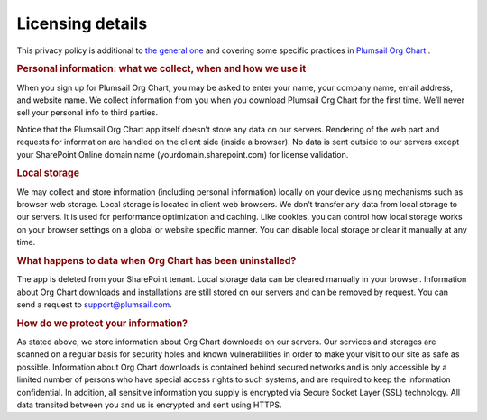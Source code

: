 Licensing details
===============


This privacy policy is additional to `the general one <https://plumsail.com/privacy-policy/>`_ and covering some specific practices in `Plumsail Org Chart <https://plumsail.com/privacy-policy/>`_ .


.. rubric:: Personal information: what we collect, when and how we use it

When you sign up for Plumsail Org Chart, you may be asked to enter your name, your company name, email address, and website name. 
We collect information from you when you download Plumsail Org Chart for the first time. 
We’ll never sell your personal info to third parties.


Notice that the Plumsail Org Chart app itself doesn’t store any data on our servers. 
Rendering of the web part and requests for information are handled on the client side (inside a browser). 
No data is sent outside to our servers except your SharePoint Online domain name (yourdomain.sharepoint.com) for license validation.


.. rubric:: Local storage


We may collect and store information (including personal information) locally on your device using mechanisms such as browser web storage. 
Local storage is located in client web browsers. We don’t transfer any data from local storage to our servers. It is used for performance optimization and caching. Like cookies, you can control how local storage works on your browser settings on a global or website specific manner. 
You can disable local storage or clear it manually at any time.


.. rubric:: What happens to data when Org Chart has been uninstalled?


The app is deleted from your SharePoint tenant. 
Local storage data can be cleared manually in your browser. 
Information about Org Chart downloads and installations are still stored on our servers and can be removed by request. 
You can send a request to support@plumsail.com.

.. rubric:: How do we protect your information?


As stated above, we store information about Org Chart downloads on our servers. 
Our services and storages are scanned on a regular basis for security holes and known vulnerabilities in order to make your visit to our site as safe as possible. 
Information about Org Chart downloads is contained behind secured networks and is only accessible by a limited number of persons who have special access rights to such systems, and are required to keep the information confidential. In addition, all sensitive information you supply is encrypted via Secure Socket Layer (SSL) technology. 
All data transited between you and us is encrypted and sent using HTTPS.